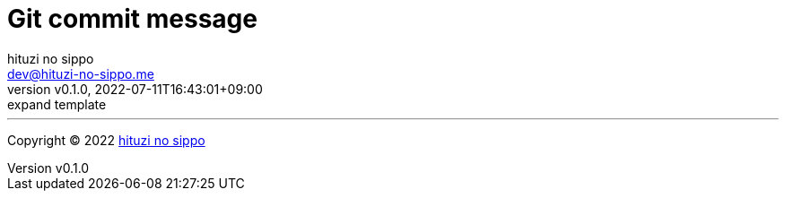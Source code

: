 = Git commit message
:author: hituzi no sippo
:email: dev@hituzi-no-sippo.me
:revnumber: v0.1.0
:revdate: 2022-07-11T16:43:01+09:00
:revremark: expand template
:description: Git commit message tools
:copyright: Copyright (C) 2022 {author}
// Custom Attributes
:creation_date: 2022-07-11T15:36:50+09:00


'''

:author_link: link:https://github.com/hituzi-no-sippo[{author}^]
Copyright (C) 2022 {author_link}
